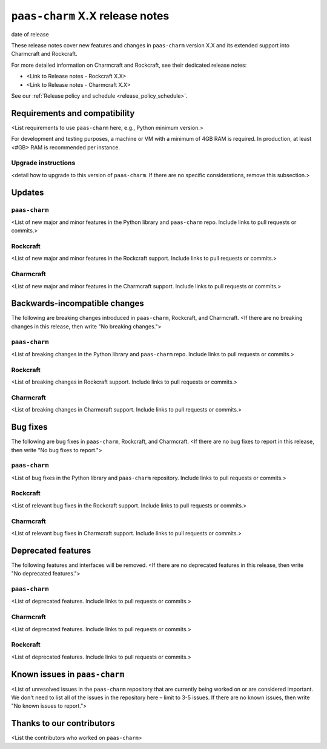 ``paas-charm`` X.X release notes
================================

date of release

These release notes cover new features and changes in ``paas-charm``
version X.X and its extended support into Charmcraft and Rockcraft.

For more detailed information on Charmcraft and Rockcraft, see their dedicated release notes:

* <Link to Release notes - Rockcraft X.X>
* <Link to Release notes - Charmcraft X.X>

See our :ref:`Release policy and schedule <release_policy_schedule>`.

Requirements and compatibility
------------------------------

<List requirements to use ``paas-charm`` here, e.g., Python minimum version.>

For development and testing purposes, a machine or VM with a minimum of 4GB RAM is required.
In production, at least <#GB> RAM is recommended per instance.

Upgrade instructions
~~~~~~~~~~~~~~~~~~~~

<detail how to upgrade to this version of ``paas-charm``. If there are no specific
considerations, remove this subsection.>

Updates
-------

``paas-charm``
~~~~~~~~~~~~~~
<List of new major and minor features in the Python library and ``paas-charm``
repo. Include links to pull requests or commits.>

Rockcraft
~~~~~~~~~
<List of new major and minor features in the Rockcraft support. Include links to pull requests or commits.>

Charmcraft
~~~~~~~~~~
<List of new major and minor features in the Charmcraft support. Include links to pull requests or commits.>

Backwards-incompatible changes
------------------------------

The following are breaking changes introduced in ``paas-charm``, Rockcraft, and Charmcraft.
<If there are no breaking changes in this release, then write "No breaking changes.">

``paas-charm``
~~~~~~~~~~~~~~
<List of breaking changes in the Python library and ``paas-charm`` repo.
Include links to pull requests or commits.>

Rockcraft
~~~~~~~~~
<List of breaking changes in Rockcraft support. Include links to pull requests or commits.>

Charmcraft
~~~~~~~~~~
<List of breaking changes in Charmcraft support. Include links to pull requests or commits.>

Bug fixes
---------

The following are bug fixes in ``paas-charm``, Rockcraft, and Charmcraft.
<If there are no bug fixes to report in this release, then write "No bug fixes to report.">

``paas-charm``
~~~~~~~~~~~~~~
<List of bug fixes in the Python library and ``paas-charm`` repository.
Include links to pull requests or commits.>

Rockcraft
~~~~~~~~~~
<List of relevant bug fixes in the Rockcraft support. Include links to pull requests or commits.>

Charmcraft
~~~~~~~~~~
<List of relevant bug fixes in Charmcraft support. Include links to pull requests or commits.>

Deprecated features
-------------------

The following features and interfaces will be removed.
<If there are no deprecated features in this release, then write "No deprecated features.">

``paas-charm``
~~~~~~~~~~~~~~
<List of deprecated features. Include links to pull requests or commits.>

Charmcraft
~~~~~~~~~~
<List of deprecated features. Include links to pull requests or commits.>

Rockcraft
~~~~~~~~~
<List of deprecated features. Include links to pull requests or commits.>

Known issues in ``paas-charm``
------------------------------

<List of unresolved issues in the ``paas-charm`` repository that are currently being worked
on or are considered important. We don't need to list all of the issues in the
repository here – limit to 3-5 issues. If there are no known issues, then write
"No known issues to report.">

Thanks to our contributors
--------------------------

<List the contributors who worked on ``paas-charm``>


